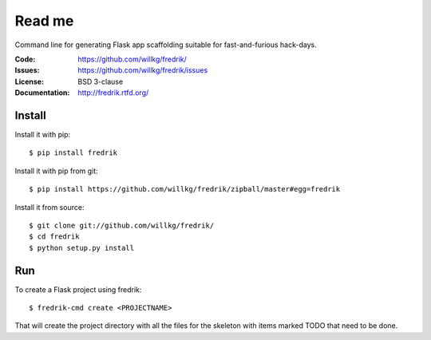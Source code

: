 =======
Read me
=======

Command line for generating Flask app scaffolding suitable for
fast-and-furious hack-days.

:Code:          https://github.com/willkg/fredrik/
:Issues:        https://github.com/willkg/fredrik/issues
:License:       BSD 3-clause
:Documentation: http://fredrik.rtfd.org/


Install
=======

Install it with pip::

    $ pip install fredrik


Install it with pip from git::

    $ pip install https://github.com/willkg/fredrik/zipball/master#egg=fredrik


Install it from source::

    $ git clone git://github.com/willkg/fredrik/
    $ cd fredrik
    $ python setup.py install


Run
===

To create a Flask project using fredrik::

    $ fredrik-cmd create <PROJECTNAME>


That will create the project directory with all the files for the skeleton
with items marked TODO that need to be done.
